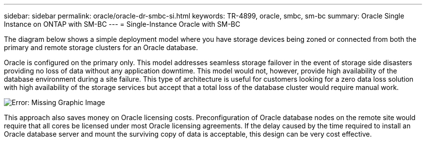 ---
sidebar: sidebar
permalink: oracle/oracle-dr-smbc-si.html
keywords: TR-4899, oracle, smbc, sm-bc
summary: Oracle Single Instance on ONTAP with SM-BC
---
= Single-Instance Oracle with SM-BC

:hardbreaks:
:nofooter:
:icons: font
:linkattrs:
:imagesdir: ../../../media/

[.lead]
The diagram below shows a simple deployment model where you have storage devices being zoned or connected from both the primary and remote storage clusters for an Oracle database. 

Oracle is configured on the primary only. This model addresses seamless storage failover in the event of storage side disasters providing no loss of data without any application downtime. This model would not, however, provide high availability of the database environment during a site failure. This type of architecture is useful for customers looking for a zero data loss solution with high availability of the storage services but accept that a total loss of the database cluster would require manual work.

image:smbc-si.png[Error: Missing Graphic Image]

This approach also saves money on Oracle licensing costs. Preconfiguration of Oracle database nodes on the remote site would require that all cores be licensed under most Oracle licensing agreements. If the delay caused by the time required to install an Oracle database server and mount the surviving copy of data is acceptable, this design can be very cost effective.
